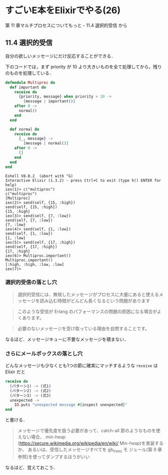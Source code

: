 * すごいE本をElixirでやる(26)

第 11 章マルチプロセスについてもっと - 11.4 選択的受信 から

** 11.4 選択的受信

自分の欲しいメッセージにだけ反応することができる．

下のコードでは，まず priority が 10 より大きいものを全て処理してから，残りのものを処理している．

#+begin_src elixir :tangle multiproc
defmodule Multiproc do
  def important do
    receive do
      {priority, message} when priority > 10 ->
        [message | important()]
    after 0 ->
      normal()
    end
  end

  def normal do
    receive do
      {_, message} ->
        [message | normal()]
    after 0 ->
      []
    end
  end
end
#+end_src

#+begin_src iex
Eshell V8.0.2  (abort with ^G)
Interactive Elixir (1.3.2) - press Ctrl+C to exit (type h() ENTER for help)
iex(1)> c("multiproc")
c("multiproc")
[Multiproc]
iex(2)> send(self, {15, :high})
send(self, {15, :high})
{15, :high}
iex(3)> send(self, {7, :low})
send(self, {7, :low})
{7, :low}
iex(4)> send(self, {1, :low})
send(self, {1, :low})
{1, :low}
iex(5)> send(self, {17, :high})
send(self, {17, :high})
{17, :high}
iex(6)> Multiproc.important()
Multiproc.important()
[:high, :high, :low, :low]
iex(7)>
#+end_src

*** 選択的受信の落とし穴

#+begin_quote
選択的受信には、無視したメッセージがプロセスに大量にあると使えるメッセージを読み込む時間がどんどん長くなるという問題があります
#+end_quote

#+begin_quote
このような受信が Erlang のパフォーマンスの問題の原因になる場合がよくあります。
#+end_quote

#+begin_quote
必要のないメッセージを受け取っている理由を自問することです。
#+end_quote

なるほど．メッセージキューに不要なメッセージを積まない．

*** さらにメールボックスの落とし穴

どんなメッセージも少なくとも1つの節に確実にマッチするような =receive= は Elixir だと

#+begin_src elixir
receive do
  (パターン1) -> (式1)
  (パターン2) -> (式2)
  (パターン3) -> (式3)
  unexpected ->
    IO.puts "unexpected message #{inspect unexpected}"
end
#+end_src

と書ける．

#+begin_quote
メッセージで優先度を扱う必要があって、catch-all 節のようなものを使えない場合、
min-heap (https://secure.wikimedia.org/wikipedia/en/wiki/ Min-heap)を実装するか、
あるいは、受信したメッセージすべてを gb_trees モ ジュール(第 9 章参照)を使ってダンプするほうがいい
#+end_quote

なるほど．覚えておこう．
